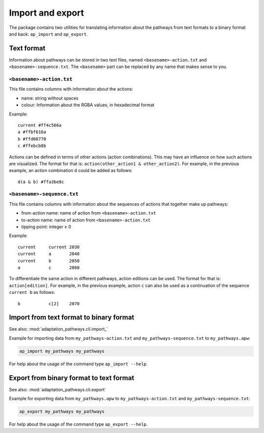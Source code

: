 Import and export
=================

The package contains two utilities for translating information about the pathways from text
formats to a binary format and back: ``ap_import`` and ``ap_export``.


Text format
-----------

Information about pathways can be stored in two text files, named ``<basename>-action.txt``
and ``<basename>-sequence.txt``. The ``<basename>`` part can be replaced by any name that makes
sense to you.

``<basename>-action.txt``
~~~~~~~~~~~~~~~~~~~~~~~~~
This file contains columns with information about the actions:

- name: string without spaces
- colour: Information about the RGBA values, in hexadecimal format

Example::

    current #ff4c566a
    a #ffbf616a
    b #ffd08770
    c #ffebcb8b

Actions can be defined in terms of other actions (action combinations). This may have an
influence on how such actions are visualized. The format for that is:
``action(other_action1 & other_action2)``. For example, in the previous example, an action
combination ``d`` could be added as follows::

    d(a & b) #ffa3be8c


``<basename>-sequence.txt``
~~~~~~~~~~~~~~~~~~~~~~~~~~~
This file contains columns with information about the sequences of actions that together make
up pathways:

- from-action name: name of action from ``<basename>-action.txt``
- to-action name: name of action from ``<basename>-action.txt``
- tipping point: integer ≥ 0

Example::

    current     current 2030
    current     a       2040
    current     b       2050
    a           c       2060

To differentiate the same action in different pathways, action editions can be used. The format
for that is: ``action[edition]``. For example, in the previous example, action ``c`` can also
be used as a continuation of the sequence ``current b`` as follows::

    b           c[2]    2070


Import from text format to binary format
----------------------------------------
See also: :mod:`adaptation_pathways.cli.import_`

Example for importing data from ``my_pathways-action.txt`` and ``my_pathways-sequence.txt`` to
``my_pathways.apw``:

.. code-block:: bash

   ap_import my_pathways my_pathways

For help about the usage of the command type ``ap_import --help``.


Export from binary format to text format
----------------------------------------
See also: :mod:`adaptation_pathways.cli.export`

Example for exporting data from ``my_pathways.apw`` to ``my_pathways-action.txt`` and
``my_pathways-sequence.txt``:

.. code-block:: bash

   ap_export my_pathways my_pathways

For help about the usage of the command type ``ap_export --help``.
